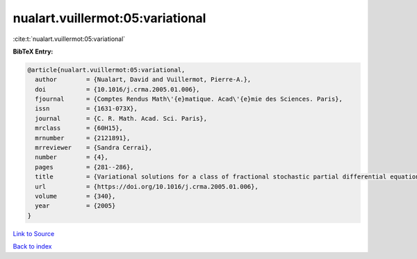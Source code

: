 nualart.vuillermot:05:variational
=================================

:cite:t:`nualart.vuillermot:05:variational`

**BibTeX Entry:**

.. code-block:: bibtex

   @article{nualart.vuillermot:05:variational,
     author        = {Nualart, David and Vuillermot, Pierre-A.},
     doi           = {10.1016/j.crma.2005.01.006},
     fjournal      = {Comptes Rendus Math\'{e}matique. Acad\'{e}mie des Sciences. Paris},
     issn          = {1631-073X},
     journal       = {C. R. Math. Acad. Sci. Paris},
     mrclass       = {60H15},
     mrnumber      = {2121891},
     mrreviewer    = {Sandra Cerrai},
     number        = {4},
     pages         = {281--286},
     title         = {Variational solutions for a class of fractional stochastic partial differential equations},
     url           = {https://doi.org/10.1016/j.crma.2005.01.006},
     volume        = {340},
     year          = {2005}
   }

`Link to Source <https://doi.org/10.1016/j.crma.2005.01.006},>`_


`Back to index <../By-Cite-Keys.html>`_
